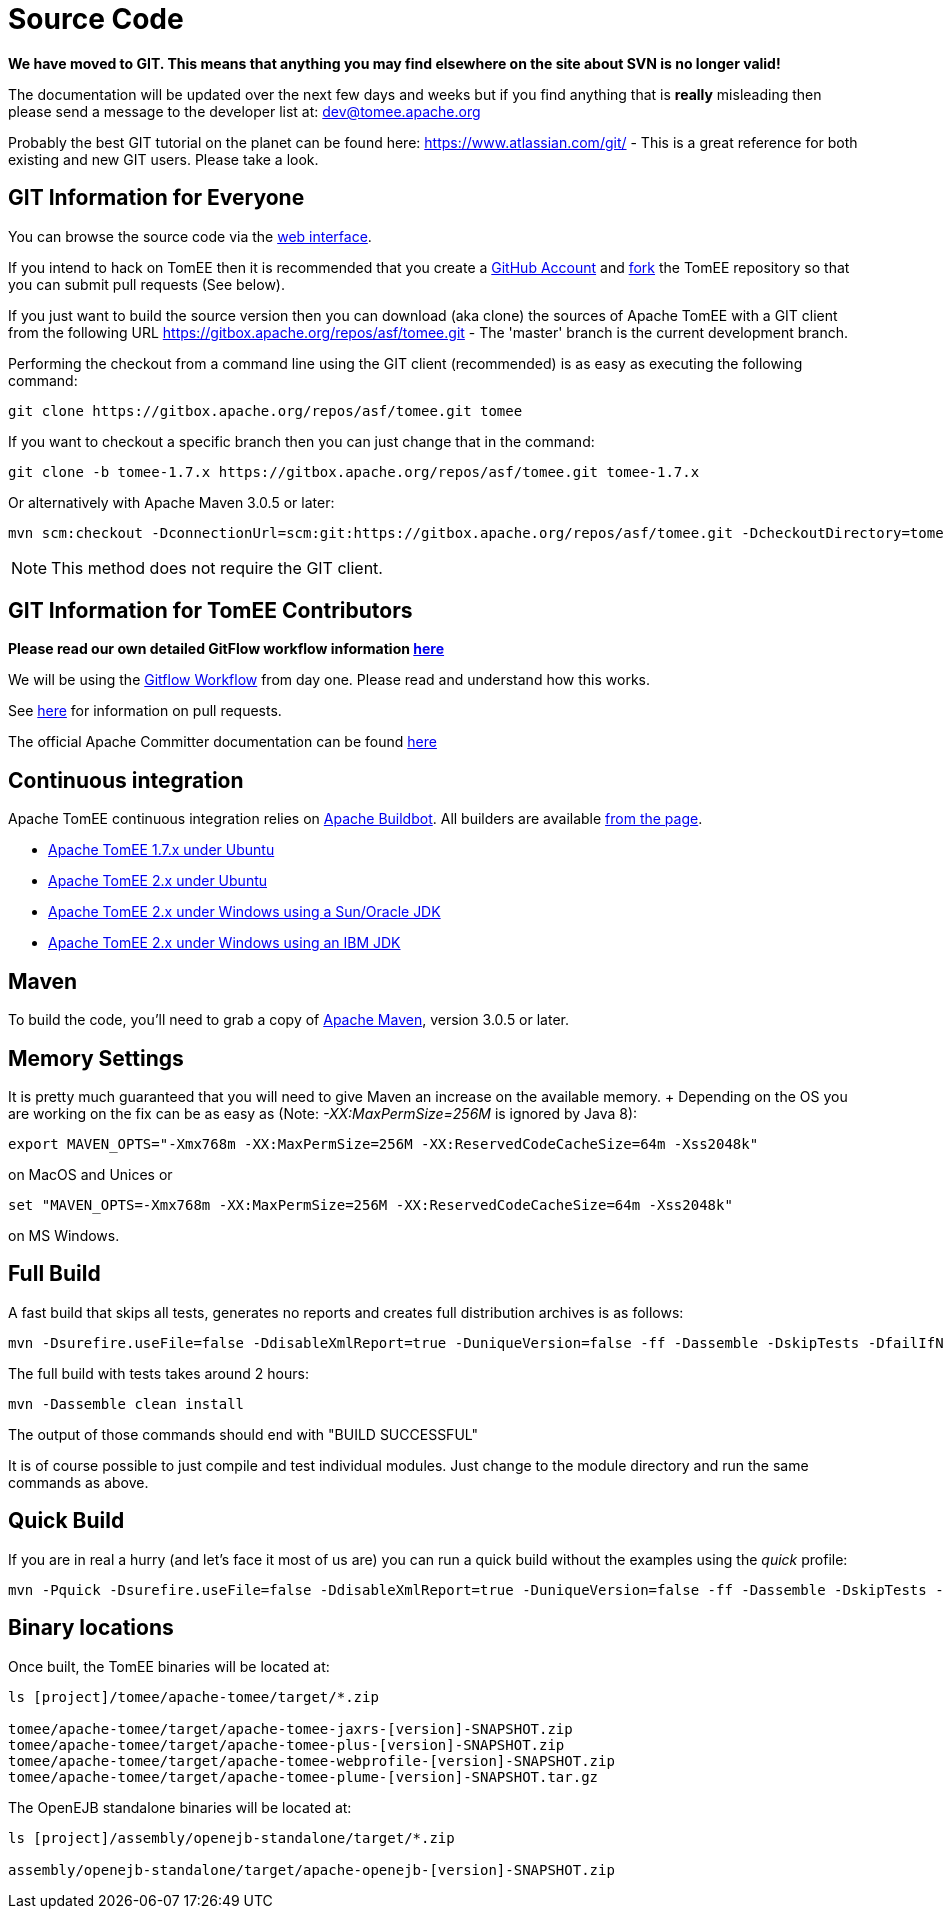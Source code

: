 = Source Code

*We have moved to GIT.
This means that anything you may find elsewhere on the site about SVN is no longer valid!*

The documentation will be updated over the next few days and weeks but if you find anything that is *really* misleading then please send a message to the developer list at: link:mailto:dev@tomee.apache.org[dev@tomee.apache.org]

Probably the best GIT tutorial on the planet can be found here: https://www.atlassian.com/git/ - This is a great reference for both existing and new GIT users.
Please take a look.

== GIT Information for Everyone

You can browse the source code via the http://gitbox.apache.org/repos/asf/tomee.git[web interface].

If you intend to hack on TomEE then it is recommended that you create a https://github.com[GitHub Account] and https://help.github.com/articles/fork-a-repo/[fork] the TomEE repository so that you can submit pull requests (See below).

If you just want to build the source version then you can download (aka clone) the sources of Apache TomEE with a GIT client from the following URL https://gitbox.apache.org/repos/asf/tomee.git - The 'master' branch is the current development branch.

Performing the checkout from a command line using the GIT client (recommended) is as easy as executing the following command:

----
git clone https://gitbox.apache.org/repos/asf/tomee.git tomee
----

If you want to checkout a specific branch then you can just change that in the command:

----
git clone -b tomee-1.7.x https://gitbox.apache.org/repos/asf/tomee.git tomee-1.7.x
----

Or alternatively with Apache Maven 3.0.5 or later:

----
mvn scm:checkout -DconnectionUrl=scm:git:https://gitbox.apache.org/repos/asf/tomee.git -DcheckoutDirectory=tomee
----

NOTE: This method does not require the GIT client.

== GIT Information for TomEE Contributors

*Please read our own detailed GitFlow workflow information xref:dev/git.adoc[here]*

We will be using the https://www.atlassian.com/git/tutorials/comparing-workflows/gitflow-workflow[Gitflow Workflow] from day one.
Please read and understand how this works.

See https://help.github.com/articles/using-pull-requests/[here] for information on pull requests.

The official Apache Committer documentation can be found https://gitbox.apache.org/#committers-getting-started[here]

== Continuous integration

Apache TomEE continuous integration relies on http://ci.apache.org/[Apache Buildbot].
All builders are available http://ci.apache.org/builders[from the page].

* http://ci.apache.org/builders/tomee-1.7.x-ubuntu[Apache TomEE 1.7.x under Ubuntu]
* http://ci.apache.org/builders/tomee-trunk-ubuntu[Apache TomEE 2.x under Ubuntu]
* http://ci.apache.org/builders/tomee-trunk-win-sunjdk[Apache TomEE 2.x under Windows using a Sun/Oracle JDK]
* http://ci.apache.org/builders/tomee-trunk-win-ibmjdk6[Apache TomEE 2.x under Windows using an IBM JDK]

== Maven

To build the code, you'll need to grab a copy of http://maven.apache.org[Apache Maven], version 3.0.5 or later.

== Memory Settings

It is pretty much guaranteed that you will need to give Maven an increase on the available memory.
+ Depending on the OS you are working on the fix can be as easy as (Note: _-XX:MaxPermSize=256M_ is ignored by Java 8):

----
export MAVEN_OPTS="-Xmx768m -XX:MaxPermSize=256M -XX:ReservedCodeCacheSize=64m -Xss2048k"
----

on MacOS and Unices or

----
set "MAVEN_OPTS=-Xmx768m -XX:MaxPermSize=256M -XX:ReservedCodeCacheSize=64m -Xss2048k"
----

on MS Windows.

== Full Build

A fast build that skips all tests, generates no reports and creates full distribution archives is as follows:

----
mvn -Dsurefire.useFile=false -DdisableXmlReport=true -DuniqueVersion=false -ff -Dassemble -DskipTests -DfailIfNoTests=false clean install
----

The full build with tests takes around 2 hours:

----
mvn -Dassemble clean install
----

The output of those commands should end with "BUILD SUCCESSFUL"

It is of course possible to just compile and test individual modules.
Just change to the module directory and run the same commands as above.

== Quick Build

If you are in real a hurry (and let's face it most of us are) you can run a quick build without the examples using the _quick_ profile:

----
mvn -Pquick -Dsurefire.useFile=false -DdisableXmlReport=true -DuniqueVersion=false -ff -Dassemble -DskipTests -DfailIfNoTests=false clean install
----

== Binary locations

Once built, the TomEE binaries will be located at:

....
ls [project]/tomee/apache-tomee/target/*.zip

tomee/apache-tomee/target/apache-tomee-jaxrs-[version]-SNAPSHOT.zip
tomee/apache-tomee/target/apache-tomee-plus-[version]-SNAPSHOT.zip
tomee/apache-tomee/target/apache-tomee-webprofile-[version]-SNAPSHOT.zip
tomee/apache-tomee/target/apache-tomee-plume-[version]-SNAPSHOT.tar.gz
....

The OpenEJB standalone binaries will be located at:

....
ls [project]/assembly/openejb-standalone/target/*.zip

assembly/openejb-standalone/target/apache-openejb-[version]-SNAPSHOT.zip
....
